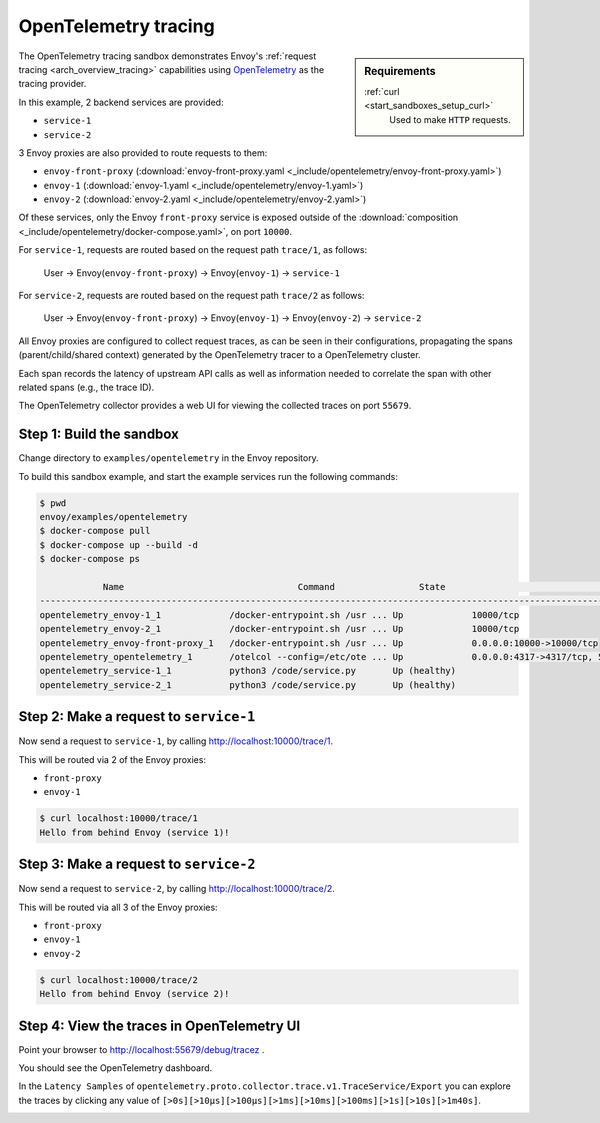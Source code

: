 .. _install_sandboxes_opentelemetry:

OpenTelemetry tracing
=====================

.. sidebar:: Requirements

   .. include:: _include/docker-env-setup-link.rst

   :ref:`curl <start_sandboxes_setup_curl>`
        Used to make ``HTTP`` requests.

The OpenTelemetry tracing sandbox demonstrates Envoy's :ref:`request tracing <arch_overview_tracing>`
capabilities using `OpenTelemetry <https://opentelemetry.io/>`_ as the tracing provider.

In this example, 2 backend services are provided:

- ``service-1``
- ``service-2``

3 Envoy proxies are also provided to route requests to them:

- ``envoy-front-proxy`` (:download:`envoy-front-proxy.yaml <_include/opentelemetry/envoy-front-proxy.yaml>`)
- ``envoy-1`` (:download:`envoy-1.yaml <_include/opentelemetry/envoy-1.yaml>`)
- ``envoy-2`` (:download:`envoy-2.yaml <_include/opentelemetry/envoy-2.yaml>`)

Of these services, only the Envoy ``front-proxy`` service is exposed outside of the
:download:`composition <_include/opentelemetry/docker-compose.yaml>`, on port ``10000``.

For ``service-1``, requests are routed based on the request path ``trace/1``, as follows:

    User -> Envoy(``envoy-front-proxy``) -> Envoy(``envoy-1``) -> ``service-1``

For ``service-2``, requests are routed based on the request path ``trace/2`` as follows:

    User -> Envoy(``envoy-front-proxy``) -> Envoy(``envoy-1``) -> Envoy(``envoy-2``) -> ``service-2``

All Envoy proxies are configured to collect request traces, as can be seen in their configurations,
propagating the spans (parent/child/shared context) generated by the OpenTelemetry tracer to a OpenTelemetry cluster.

Each span records the latency of upstream API calls as well as information
needed to correlate the span with other related spans (e.g., the trace ID).

The OpenTelemetry collector provides a web UI for viewing the collected traces on port ``55679``.

Step 1: Build the sandbox
*************************

Change directory to ``examples/opentelemetry`` in the Envoy repository.

To build this sandbox example, and start the example services run the following commands:

.. code-block:: console

    $ pwd
    envoy/examples/opentelemetry
    $ docker-compose pull
    $ docker-compose up --build -d
    $ docker-compose ps

                Name                                 Command                State                                  Ports
    -------------------------------------------------------------------------------------------------------------------------------------------------------
    opentelemetry_envoy-1_1             /docker-entrypoint.sh /usr ... Up             10000/tcp
    opentelemetry_envoy-2_1             /docker-entrypoint.sh /usr ... Up             10000/tcp
    opentelemetry_envoy-front-proxy_1   /docker-entrypoint.sh /usr ... Up             0.0.0.0:10000->10000/tcp
    opentelemetry_opentelemetry_1       /otelcol --config=/etc/ote ... Up             0.0.0.0:4317->4317/tcp, 55678/tcp, 0.0.0.0:55679->55679/tcp
    opentelemetry_service-1_1           python3 /code/service.py       Up (healthy)
    opentelemetry_service-2_1           python3 /code/service.py       Up (healthy)

Step 2: Make a request to ``service-1``
***************************************

Now send a request to ``service-1``, by calling http://localhost:10000/trace/1.

This will be routed via 2 of the Envoy proxies:

- ``front-proxy``
- ``envoy-1``

.. code-block:: console

    $ curl localhost:10000/trace/1
    Hello from behind Envoy (service 1)!

Step 3: Make a request to ``service-2``
***************************************

Now send a request to ``service-2``, by calling http://localhost:10000/trace/2.

This will be routed via all 3 of the Envoy proxies:

- ``front-proxy``
- ``envoy-1``
- ``envoy-2``

.. code-block:: console

    $ curl localhost:10000/trace/2
    Hello from behind Envoy (service 2)!

Step 4: View the traces in OpenTelemetry UI
*******************************************

Point your browser to http://localhost:55679/debug/tracez .

You should see the OpenTelemetry dashboard.

.. image:: /start/sandboxes/_static/opentelemetry-ui.png

In the ``Latency Samples`` of ``opentelemetry.proto.collector.trace.v1.TraceService/Export`` you can explore the traces by clicking any value of
``[>0s][>10µs][>100µs][>1ms][>10ms][>100ms][>1s][>10s][>1m40s]``.

.. image:: /start/sandboxes/_static/opentelemetry-ui-traces.png

.. seealso::

   :ref:`Request tracing <arch_overview_tracing>`
      Learn more about using Envoy's request tracing.

   `OpenTelemetry <https://opentelemetry.io/>`_
      OpenTelemetry tracing website.
